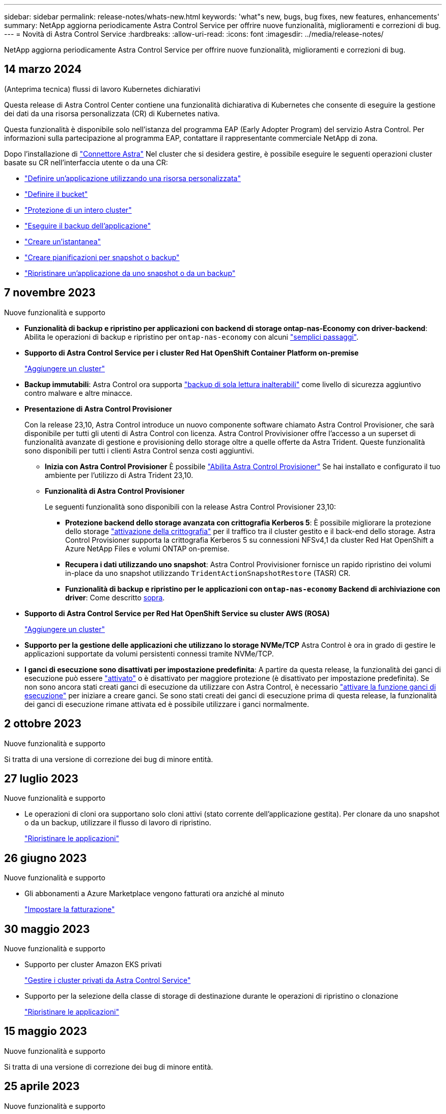 ---
sidebar: sidebar 
permalink: release-notes/whats-new.html 
keywords: 'what"s new, bugs, bug fixes, new features, enhancements' 
summary: NetApp aggiorna periodicamente Astra Control Service per offrire nuove funzionalità, miglioramenti e correzioni di bug. 
---
= Novità di Astra Control Service
:hardbreaks:
:allow-uri-read: 
:icons: font
:imagesdir: ../media/release-notes/


[role="lead"]
NetApp aggiorna periodicamente Astra Control Service per offrire nuove funzionalità, miglioramenti e correzioni di bug.



== 14 marzo 2024

.(Anteprima tecnica) flussi di lavoro Kubernetes dichiarativi
Questa release di Astra Control Center contiene una funzionalità dichiarativa di Kubernetes che consente di eseguire la gestione dei dati da una risorsa personalizzata (CR) di Kubernetes nativa.

Questa funzionalità è disponibile solo nell'istanza del programma EAP (Early Adopter Program) del servizio Astra Control. Per informazioni sulla partecipazione al programma EAP, contattare il rappresentante commerciale NetApp di zona.

Dopo l'installazione di link:../get-started/install-astra-connector-declarative.html["Connettore Astra"] Nel cluster che si desidera gestire, è possibile eseguire le seguenti operazioni cluster basate su CR nell'interfaccia utente o da una CR:

* link:../use/manage-apps.html#tech-preview-define-an-application-using-a-kubernetes-custom-resource["Definire un'applicazione utilizzando una risorsa personalizzata"]
* link:../use/manage-buckets.html#tech-preview-manage-a-bucket-using-a-custom-resource["Definire il bucket"]
* link:../use/back-up-full-cluster.html["Protezione di un intero cluster"]
* link:../use/protect-apps.html#create-a-backup["Eseguire il backup dell'applicazione"]
* link:../use/protect-apps.html#create-a-snapshot["Creare un'istantanea"]
* link:../use/protect-apps.html#configure-a-protection-policy["Creare pianificazioni per snapshot o backup"]
* link:../use/restore-apps.html["Ripristinare un'applicazione da uno snapshot o da un backup"]




== 7 novembre 2023

[[nas-eco-backup-restore]]
.Nuove funzionalità e supporto
* *Funzionalità di backup e ripristino per applicazioni con backend di storage ontap-nas-Economy con driver-backend*: Abilita le operazioni di backup e ripristino per `ontap-nas-economy` con alcuni link:../use/protect-apps.html#enable-backup-and-restore-for-ontap-nas-economy-operations["semplici passaggi"^].
* *Supporto di Astra Control Service per i cluster Red Hat OpenShift Container Platform on-premise*
+
link:../get-started/add-first-cluster.html["Aggiungere un cluster"^]

* *Backup immutabili*: Astra Control ora supporta link:../learn/data-protection.html#immutable-backups["backup di sola lettura inalterabili"^] come livello di sicurezza aggiuntivo contro malware e altre minacce.
* *Presentazione di Astra Control Provisioner*
+
Con la release 23,10, Astra Control introduce un nuovo componente software chiamato Astra Control Provisioner, che sarà disponibile per tutti gli utenti di Astra Control con licenza. Astra Control Provivisioner offre l'accesso a un superset di funzionalità avanzate di gestione e provisioning dello storage oltre a quelle offerte da Astra Trident. Queste funzionalità sono disponibili per tutti i clienti Astra Control senza costi aggiuntivi.

+
** *Inizia con Astra Control Provisioner*
È possibile link:../use/enable-acp.html["Abilita Astra Control Provisioner"^] Se hai installato e configurato il tuo ambiente per l'utilizzo di Astra Trident 23,10.
** *Funzionalità di Astra Control Provisioner*
+
Le seguenti funzionalità sono disponibili con la release Astra Control Provisioner 23,10:

+
*** *Protezione backend dello storage avanzata con crittografia Kerberos 5*: È possibile migliorare la protezione dello storage link:../use-acp/configure-storage-backend-encryption.html["attivazione della crittografia"^] per il traffico tra il cluster gestito e il back-end dello storage. Astra Control Provisioner supporta la crittografia Kerberos 5 su connessioni NFSv4,1 da cluster Red Hat OpenShift a Azure NetApp Files e volumi ONTAP on-premise.
*** *Recupera i dati utilizzando uno snapshot*: Astra Control Provivisioner fornisce un rapido ripristino dei volumi in-place da uno snapshot utilizzando `TridentActionSnapshotRestore` (TASR) CR.
*** *Funzionalità di backup e ripristino per le applicazioni con `ontap-nas-economy` Backend di archiviazione con driver*: Come descritto <<nas-eco-backup-restore,sopra>>.




* *Supporto di Astra Control Service per Red Hat OpenShift Service su cluster AWS (ROSA)*
+
link:../get-started/add-first-cluster.html["Aggiungere un cluster"^]

* *Supporto per la gestione delle applicazioni che utilizzano lo storage NVMe/TCP*
Astra Control è ora in grado di gestire le applicazioni supportate da volumi persistenti connessi tramite NVMe/TCP.
* *I ganci di esecuzione sono disattivati per impostazione predefinita*: A partire da questa release, la funzionalità dei ganci di esecuzione può essere link:../use/manage-app-execution-hooks.html#enable-the-execution-hooks-feature["attivato"] o è disattivato per maggiore protezione (è disattivato per impostazione predefinita). Se non sono ancora stati creati ganci di esecuzione da utilizzare con Astra Control, è necessario link:../use/manage-app-execution-hooks.html#enable-the-execution-hooks-feature["attivare la funzione ganci di esecuzione"^] per iniziare a creare ganci. Se sono stati creati dei ganci di esecuzione prima di questa release, la funzionalità dei ganci di esecuzione rimane attivata ed è possibile utilizzare i ganci normalmente.




== 2 ottobre 2023

.Nuove funzionalità e supporto
Si tratta di una versione di correzione dei bug di minore entità.



== 27 luglio 2023

.Nuove funzionalità e supporto
* Le operazioni di cloni ora supportano solo cloni attivi (stato corrente dell'applicazione gestita). Per clonare da uno snapshot o da un backup, utilizzare il flusso di lavoro di ripristino.
+
link:../use/restore-apps.html["Ripristinare le applicazioni"^]





== 26 giugno 2023

.Nuove funzionalità e supporto
* Gli abbonamenti a Azure Marketplace vengono fatturati ora anziché al minuto
+
link:../use/set-up-billing.html["Impostare la fatturazione"^]





== 30 maggio 2023

.Nuove funzionalità e supporto
* Supporto per cluster Amazon EKS privati
+
link:../get-started/manage-private-cluster.html["Gestire i cluster privati da Astra Control Service"^]

* Supporto per la selezione della classe di storage di destinazione durante le operazioni di ripristino o clonazione
+
link:../use/restore-apps.html["Ripristinare le applicazioni"^]





== 15 maggio 2023

.Nuove funzionalità e supporto
Si tratta di una versione di correzione dei bug di minore entità.



== 25 aprile 2023

.Nuove funzionalità e supporto
ifdef::azure[]

endif::azure[]

* Supporto per cluster Red Hat OpenShift privati
+
link:../get-started/manage-private-cluster.html["Gestire i cluster privati da Astra Control Service"^]

* Supporto per l'inclusione o l'esclusione delle risorse applicative durante le operazioni di ripristino
+
link:../use/restore-apps.html#filter-resources-during-an-application-restore["Ripristinare le applicazioni"^]

* Supporto per la gestione delle applicazioni solo dati
+
link:../use/manage-apps.html["Inizia a gestire le app"^]





== 17 gennaio 2023

.Nuove funzionalità e supporto
* Funzionalità migliorata di esecuzione hook con opzioni di filtraggio aggiuntive
+
link:../use/manage-app-execution-hooks.html["Gestire gli hook di esecuzione delle applicazioni"^]

* Supporto per NetApp Cloud Volumes ONTAP come back-end per lo storage
+
link:../get-started/intro.html["Scopri di più su Astra Control"^]





== 22 novembre 2022

.Nuove funzionalità e supporto
* Supporto per applicazioni che si estendono su più spazi dei nomi
+
link:../use/manage-apps.html["Definire le applicazioni"^]

* Supporto per l'inclusione delle risorse cluster in una definizione applicativa
+
link:../use/manage-apps.html["Definire le applicazioni"^]

* Report avanzati sui progressi delle operazioni di backup, ripristino e clonazione
+
link:../use/monitor-running-tasks.html["Monitorare le attività in esecuzione"^]

* Supporto per la gestione di cluster che hanno già una versione compatibile di Astra Trident installata
+
link:../get-started/add-first-cluster.html["Inizia a gestire i cluster Kubernetes da Astra Control Service"^]

* Supporto per la gestione di più abbonamenti a provider cloud in un singolo account Astra Control Service
+
link:../use/manage-cloud-instances.html["Gestire le istanze cloud"^]

* Supporto per l'aggiunta di cluster Kubernetes autogestiti ospitati in ambienti di cloud pubblico ad Astra Control Service
+
link:../get-started/add-first-cluster.html["Inizia a gestire i cluster Kubernetes da Astra Control Service"^]

* La fatturazione per Astra Control Service viene ora misurata per namespace invece che per applicazione
+
link:../use/set-up-billing.html["Impostare la fatturazione"^]

* Supporto per l'iscrizione alle offerte basate sui termini di Astra Control Service tramite AWS Marketplace
+
link:../use/set-up-billing.html["Impostare la fatturazione"^]



.Problemi noti e limitazioni
* link:../release-notes/known-issues.html["Problemi noti per questa release"^]
* link:../release-notes/known-limitations.html["Limitazioni note per questa versione"^]




== 7 settembre 2022

Questa release include miglioramenti di stabilità e resilienza per l'infrastruttura Astra Control Service.



== 10 agosto 2022

Questa versione include le seguenti nuove funzioni e miglioramenti.

* Workflow di gestione delle applicazioni migliorato i flussi di lavoro di gestione delle applicazioni migliorati offrono una maggiore flessibilità nella definizione delle applicazioni gestite da Astra Control.
+
link:../use/manage-apps.html#define-apps["Gestire le applicazioni"^]



ifdef::aws[]

* Supporto per i cluster Amazon Web Services Astra Control Service ora può gestire le applicazioni in esecuzione sui cluster ospitati in Amazon Elastic Kubernetes Service. È possibile configurare i cluster in modo che utilizzino Amazon Elastic Block Store o Amazon FSX per NetApp ONTAP come back-end dello storage.
+
link:../get-started/set-up-amazon-web-services.html["Configurare Amazon Web Services"^]



endif::aws[]

* Hook di esecuzione migliorati oltre agli hook di esecuzione pre e post-snapshot, è ora possibile configurare i seguenti tipi di hook di esecuzione:
+
** Pre-backup
** Post-backup
** Post-ripristino
+
Tra gli altri miglioramenti, Astra Control supporta ora l'utilizzo dello stesso script per più hook di esecuzione.

+

NOTE: In questa release sono stati rimossi gli hook di esecuzione predefiniti pre e post-snapshot forniti da NetApp per applicazioni specifiche. Se non fornisci i tuoi hook di esecuzione per le snapshot, Astra Control Service effettuerà snapshot coerenti con il crash solo a partire dal 4 agosto 2022. Visitare il https://github.com/NetApp/Verda["Repository NetApp Verda GitHub"^] per gli script hook di esecuzione di esempio che è possibile modificare per adattarsi al proprio ambiente.

+
link:../use/manage-app-execution-hooks.html["Gestire gli hook di esecuzione delle applicazioni"^]





ifdef::azure[]

* Supporto di Azure Marketplace ora puoi iscriverti a Astra Control Service tramite Azure Marketplace.


endif::azure[]

* Selezione del provider di cloud leggendo la documentazione di Astra Control Service, è ora possibile selezionare il provider di cloud in alto a destra nella pagina. Verrà visualizzata la documentazione relativa solo al cloud provider selezionato.
+
image:select-cloud-provider.png["Schermata del menu a discesa del provider cloud in cui è possibile selezionare il provider cloud per la documentazione specifica del provider cloud."]





== 26 aprile 2022

Questa versione include le seguenti nuove funzioni e miglioramenti.

* Namespace RBAC (Role-Based Access Control) Astra Control Service supporta ora l'assegnazione di vincoli di spazio dei nomi agli utenti Member o Viewer.
+
link:../learn/user-roles-namespaces.html["RBAC (role-based access control) dello spazio dei nomi"^]



ifdef::azure[]

* Supporto di Azure Active Directory Astra Control Service supporta i cluster AKS che utilizzano Azure Active Directory per l'autenticazione e la gestione delle identità.
+
link:../get-started/add-first-cluster.html["Inizia a gestire i cluster Kubernetes da Astra Control Service"^]

* Supporto per cluster AKS privati è ora possibile gestire cluster AKS che utilizzano indirizzi IP privati.
+
link:../get-started/add-first-cluster.html["Inizia a gestire i cluster Kubernetes da Astra Control Service"^]



endif::azure[]

* Rimozione del bucket da Astra Control è ora possibile rimuovere un bucket da Astra Control Service.
+
link:../use/manage-buckets.html["Rimuovere una benna"^]





== 14 dicembre 2021

Questa versione include le seguenti nuove funzioni e miglioramenti.

* Nuove opzioni di back-end per lo storage


endif::gcp[]

endif::azure[]

* Ripristino delle applicazioni in-place è ora possibile ripristinare uno snapshot, un clone o un backup di un'applicazione in uso ripristinando sullo stesso cluster e namespace.
+
link:../use/restore-apps.html["Ripristinare le applicazioni"^]

* Eventi di script con hook di esecuzione Astra Control supporta script personalizzati che possono essere eseguiti prima o dopo l'esecuzione di un'istantanea di un'applicazione. Ciò consente di eseguire attività come la sospensione delle transazioni del database in modo che l'istantanea dell'applicazione di database sia coerente.
+
link:../use/manage-app-execution-hooks.html["Gestire gli hook di esecuzione delle applicazioni"^]

* Applicazioni implementate dall'operatore Astra Control supporta alcune applicazioni quando vengono implementate con gli operatori.
+
link:../use/manage-apps.html#app-management-requirements["Inizia a gestire le app"^]



ifdef::azure[]

* Entità del servizio con ambito del gruppo di risorse Astra Control Service supporta ora le entità del servizio che utilizzano un ambito del gruppo di risorse.
+
link:../get-started/set-up-microsoft-azure-with-anf.html#create-an-azure-service-principal-2["Creare un'entità del servizio Azure"^]



endif::azure[]



== 5 agosto 2021

Questa versione include le seguenti nuove funzioni e miglioramenti.

* Centro di controllo Astra
Astra Control è ora disponibile in un nuovo modello di implementazione. _Astra Control Center_ è un software a gestione autonoma che puoi installare e utilizzare nel tuo data center, in modo da poter gestire il Lifecycle management delle applicazioni Kubernetes per i cluster Kubernetes on-premise.
+
Per saperne di più, https://docs.netapp.com/us-en/astra-control-center["Consultare la documentazione di Astra Control Center"^].

* Porta il tuo bucket personale ora puoi gestire i bucket che Astra utilizza per backup e cloni aggiungendo bucket aggiuntivi e modificando il bucket predefinito per i cluster Kubernetes nel tuo cloud provider.
+
link:../use/manage-buckets.html["Gestire i bucket"^]





== 2 giugno 2021

ifdef::gcp[]

Questa versione include correzioni di bug e i seguenti miglioramenti al supporto di Google Cloud.

* Supporto per VPC condivisi è ora possibile gestire i cluster GKE nei progetti GCP con una configurazione di rete VPC condivisa.
* La dimensione del volume persistente per il tipo di servizio CVS Astra Control Service crea ora volumi persistenti con una dimensione minima di 300 GiB quando si utilizza il tipo di servizio CVS.
+
link:../learn/choose-class-and-size.html["Scopri come Astra Control Service utilizza Cloud Volumes Service per Google Cloud come back-end dello storage per i volumi persistenti"^].

* Il supporto per sistemi operativi ottimizzati per container è ora supportato con i nodi di lavoro GKE. Oltre al supporto per Ubuntu.
+
link:../get-started/set-up-google-cloud.html#gke-cluster-requirements["Scopri di più sui requisiti del cluster GKE"^].



endif::gcp[]



== 15 aprile 2021

Questa versione include le seguenti nuove funzioni e miglioramenti.

ifdef::azure[]

* Supporto per i cluster AKS Astra Control Service è ora in grado di gestire le applicazioni in esecuzione su un cluster Kubernetes gestito in Azure Kubernetes Service (AKS).
+
link:../get-started/set-up-microsoft-azure-with-anf.html["Scopri come iniziare"^].



endif::azure[]

* REST API l'API REST di Astra Control è ora disponibile per l'uso. L'API si basa sulle tecnologie moderne e sulle Best practice attuali.
+
https://docs.netapp.com/us-en/astra-automation["Scopri come automatizzare la gestione del ciclo di vita dei dati delle applicazioni utilizzando l'API REST"^].

* L'abbonamento annuale Astra Control Service offre ora un _abbonamento Premium_.
+
Effettua il pre-pagamento a una tariffa scontata con un abbonamento annuale che ti consente di gestire fino a 10 app per _pacchetto applicativo_. Contatta il reparto vendite NetApp per acquistare tutti i pacchetti necessari per la tua organizzazione, ad esempio acquistando 3 pacchetti per gestire 30 applicazioni da Astra Control Service.

+
Se gestisci un numero di applicazioni superiore a quello consentito dal tuo abbonamento annuale, ti verrà addebitato un importo di 0.005 dollari al minuto per applicazione (lo stesso di Premium PayGo).

+
link:../get-started/intro.html#pricing["Scopri di più sui prezzi di Astra Control Service"^].

* Spazio dei nomi e visualizzazione delle applicazioni abbiamo migliorato la pagina delle applicazioni scoperte per mostrare meglio la gerarchia tra spazi dei nomi e applicazioni. È sufficiente espandere uno spazio dei nomi per visualizzare le applicazioni contenute in tale spazio dei nomi.
+
link:../use/manage-apps.html["Scopri di più sulla gestione delle app"^].

+
image:screenshot-group.gif["Una schermata della pagina App con la scheda rilevata selezionata."]

* Miglioramenti dell'interfaccia utente le procedure guidate per la protezione dei dati sono state migliorate per una maggiore facilità di utilizzo. Ad esempio, abbiamo perfezionato la procedura guidata dei criteri di protezione per visualizzare più facilmente il programma di protezione definito dall'utente.
+
image:screenshot-protection-policy.gif["Schermata della finestra di dialogo Configura policy di protezione in cui è possibile attivare le pianificazioni orarie, giornaliere, settimanali e mensili."]

* Miglioramenti delle attività abbiamo semplificato la visualizzazione dei dettagli delle attività nel tuo account Astra Control.
+
** Filtrare l'elenco delle attività in base all'applicazione gestita, al livello di severità, all'utente e all'intervallo di tempo.
** Scarica l'attività dell'account Astra Control in un file CSV.
** Visualizzare le attività direttamente dalla pagina Clusters o dalla pagina Apps dopo aver selezionato un cluster o un'applicazione.
+
link:../use/monitor-account-activity.html["Scopri di più sulla visualizzazione dell'attività del tuo account"^].







== 1 marzo 2021

ifdef::gcp[]

Astra Control Service ora supporta https://cloud.google.com/solutions/partners/netapp-cloud-volumes/service-types["_CVS_ tipo di servizio"^] Con Cloud Volumes Service per Google Cloud. Oltre a supportare già il tipo di servizio _CVS-Performance_. Come promemoria, il servizio di controllo Astra utilizza Cloud Volumes Service per Google Cloud come back-end di storage per i volumi persistenti.

Questo miglioramento significa che Astra Control Service è ora in grado di gestire i dati delle applicazioni per i cluster Kubernetes in esecuzione in _any_ https://cloud.netapp.com/cloud-volumes-global-regions#cvsGcp["Area di Google Cloud in cui è supportato Cloud Volumes Service"^].

Se hai la flessibilità di scegliere tra le aree di Google Cloud, puoi scegliere CVS o CVS-Performance, a seconda dei tuoi requisiti di performance. link:../learn/choose-class-and-size.html["Scopri di più sulla scelta di un tipo di servizio"^].

endif::gcp[]



== 25 gennaio 2021

Siamo lieti di annunciare che Astra Control Service è ora generalmente disponibile. Abbiamo incluso molti dei feedback ricevuti dalla versione Beta e abbiamo apportato alcuni miglioramenti significativi.

* È ora disponibile la fatturazione, che consente di passare dal piano gratuito al piano Premium. link:../use/set-up-billing.html["Scopri di più sulla fatturazione"^].
* Astra Control Service ora crea volumi persistenti con una dimensione minima di 100 GiB quando si utilizza il tipo di servizio CVS-Performance.
* Astra Control Service è ora in grado di rilevare le applicazioni più rapidamente.
* È ora possibile creare ed eliminare account da soli.
* Abbiamo migliorato le notifiche quando Astra Control Service non può più accedere a un cluster Kubernetes.
+
Queste notifiche sono importanti perché Astra Control Service non è in grado di gestire le applicazioni per i cluster disconnessi.





== 17 dicembre 2020 (aggiornamento Beta)

Ci siamo concentrati principalmente sulle correzioni dei bug per migliorare la tua esperienza, ma abbiamo apportato alcuni miglioramenti notevoli:

* Quando si aggiunge il primo calcolo di Kubernetes ad Astra Control Service, l'archivio di oggetti viene ora creato nella regione in cui risiede il cluster.
* I dettagli sui volumi persistenti sono ora disponibili quando si visualizzano i dettagli dello storage a livello di calcolo.
+
image:screenshot-compute-pvs.gif["Una schermata dei volumi persistenti che sono stati forniti a un cluster Kubernetes."]

* È stata aggiunta un'opzione per ripristinare un'applicazione da uno snapshot o da un backup esistente.
+
image:screenshot-app-restore.gif["Schermata della scheda Data Protection (protezione dati) di un'applicazione in cui è possibile selezionare l'azione a discesa per selezionare Restore application (Ripristina applicazione)."]

* Se si elimina un cluster Kubernetes gestito da Astra Control Service, il cluster viene visualizzato in uno stato *removed*. È quindi possibile rimuovere il cluster da Astra Control Service.
* I proprietari degli account possono ora modificare i ruoli assegnati ad altri utenti.
* Abbiamo aggiunto una sezione per la fatturazione, che verrà attivata quando Astra Control Service viene rilasciato per la disponibilità generale (GA).

